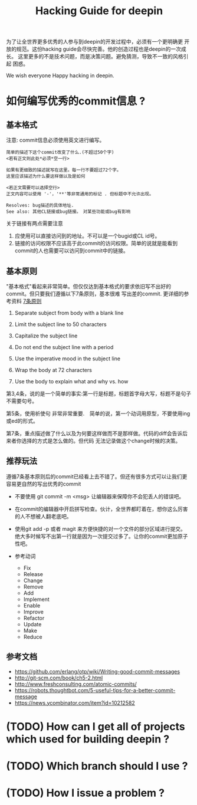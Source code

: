 #+TITLE: Hacking Guide for deepin

为了让全世界更多优秀的人参与到deepin的开发过程中，必须有一个更明确更
开放的规范。这份hacking guide会尽快完善。他的创造过程也是deepin的一次成长。
这里更多的不是技术问题，而是决策问题。避免猜测，导致不一致的风格引起
困惑。

We wish everyone Happy hacking in deepin.

* 如何编写优秀的commit信息 ?

** 基本格式
注意: commit信息必须使用英文进行编写。

#+begin_example
简单的描述下这个commit改变了什么.(不超过50个字)
<若有正文则此处*必须*空一行>

如果有更细致的描述就写在这里。每一行不要超过72个字。
这里应该描述为什么要这样做以及是如何

<若正文需要可以选择空行>
正文内容可以使用 '-'，'**'等非常通用的标记 . 但标题中不允许出现。

Resolves: bug描述的具体地址.
See also: 其他CL链接或bug链接。　对某些功能或bug有影响
#+end_example

关于链接有两点需要注意
1. 应使用可以直接访问到的地址。不可以是一个bugid或CL id号。　
2. 链接的访问权限不应该高于此commit的访问权限。简单的说就是能看到commit的人也需要可以访问到commit中的链接。

** 基本原则
"基本格式"看起来非常简单。但仅仅达到基本格式的要求依旧写不出好的commit。但只要我们遵循以下7条原则，基本很难
写出差的commit. 更详细的参考资料 [[http://chris.beams.io/posts/git-commit/][7条原则]]

1. Separate subject from body with a blank line

2. Limit the subject line to 50 characters

3. Capitalize the subject line

4. Do not end the subject line with a period

5. Use the imperative mood in the subject line

6. Wrap the body at 72 characters

7. Use the body to explain what and why vs. how


第3,4条，说的是一个简单的事实:第一行是标题，标题首字母大写，标题不是句子不需要句号。

第5条，使用祈使句 非常非常重要.　简单的说，第一个动词用原型，不要使用ing或ed的形式。

第7条，重点描述做了什么以及为何要这样做而不是那样做。代码的diff会告诉后来者你选择的方式是怎么做的。但代码
无法记录做这个change时候的决策。

** 推荐玩法
遵循7条基本原则后的commit已经看上去不错了。但还有很多方式可以让我们更容易更自然的写出优秀的commit

- 不要使用 git commit -m <msg>
  让编辑器来保障你不会犯丢人的错误吧。

- 在commit的编辑器中开启拼写检查。伙计，全世界都盯着在，想你这么厉害的人不想被人翻老底吧。

- 使用git add -p 或者 magit 来方便快捷的对一个文件的部分区域进行提交。
  绝大多时候写不出第一行就是因为一次提交过多了。让你的commit更加原子性吧。

- 参考动词
  - Fix
  - Release
  - Change
  - Remove
  - Add
  - Implement
  - Enable
  - Improve
  - Refactor
  - Update
  - Make
  - Reduce

** 参考文档
- https://github.com/erlang/otp/wiki/Writing-good-commit-messages
- http://git-scm.com/book/ch5-2.html
- http://www.freshconsulting.com/atomic-commits/
- https://robots.thoughtbot.com/5-useful-tips-for-a-better-commit-message
- https://news.ycombinator.com/item?id=10212582


* (TODO) How can I get all of projects which used for building deepin ?

* (TODO) Which branch should I use ?

* (TODO) How I issue a problem ?
